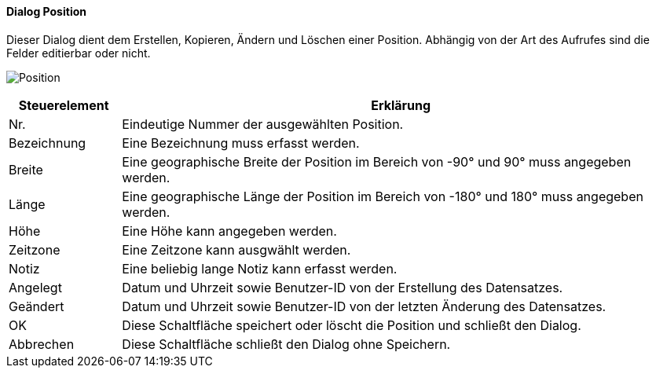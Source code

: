 :tb210-title: Position
anchor:TB210[{tb210-title}]

==== Dialog {tb210-title}

Dieser Dialog dient dem Erstellen, Kopieren, Ändern und Löschen einer Position.
Abhängig von der Art des Aufrufes sind die Felder editierbar oder nicht.

image:TB210.png[{tb210-title},title={tb210-title}]

[width="100%",cols="1,5a",frame="all",options="header"]
|==========================
|Steuerelement|Erklärung
|Nr.          |Eindeutige Nummer der ausgewählten Position.
|Bezeichnung  |Eine Bezeichnung muss erfasst werden.
|Breite       |Eine geographische Breite der Position im Bereich von -90° und 90° muss angegeben werden.
|Länge        |Eine geographische Länge der Position im Bereich von -180° und 180° muss angegeben werden.
|Höhe         |Eine Höhe kann angegeben werden.
|Zeitzone     |Eine Zeitzone kann ausgwählt werden.
|Notiz        |Eine beliebig lange Notiz kann erfasst werden.
|Angelegt     |Datum und Uhrzeit sowie Benutzer-ID von der Erstellung des Datensatzes.
|Geändert     |Datum und Uhrzeit sowie Benutzer-ID von der letzten Änderung des Datensatzes.
|OK           |Diese Schaltfläche speichert oder löscht die Position und schließt den Dialog.
|Abbrechen    |Diese Schaltfläche schließt den Dialog ohne Speichern.
|==========================
